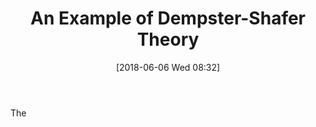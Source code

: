 #+BLOG: wordpress
#+POSTID: 239
#+DATE: [2018-06-06 Wed 08:32]
#+TITLE: An Example of Dempster-Shafer Theory

The 